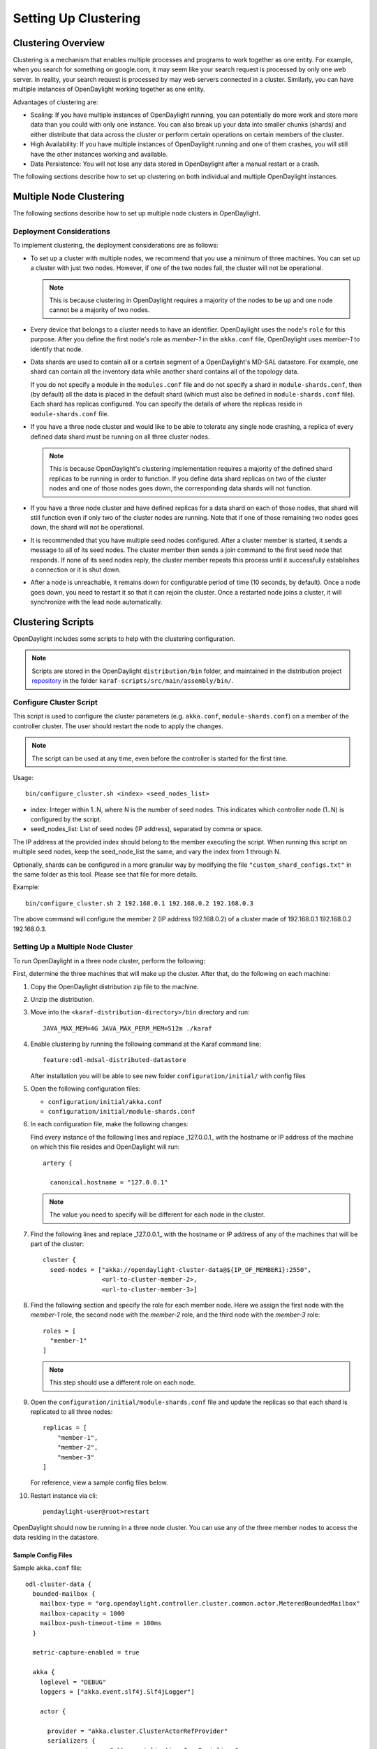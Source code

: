 Setting Up Clustering
=====================

Clustering Overview
-------------------

Clustering is a mechanism that enables multiple processes and programs to work
together as one entity.  For example, when you search for something on
google.com, it may seem like your search request is processed by only one web
server. In reality, your search request is processed by may web servers
connected in a cluster. Similarly, you can have multiple instances of
OpenDaylight working together as one entity.

Advantages of clustering are:

* Scaling: If you have multiple instances of OpenDaylight running, you can
  potentially do more work and store more data than you could with only one
  instance. You can also break up your data into smaller chunks (shards) and
  either distribute that data across the cluster or perform certain operations
  on certain members of the cluster.
* High Availability: If you have multiple instances of OpenDaylight running and
  one of them crashes, you will still have the other instances working and
  available.
* Data Persistence: You will not lose any data stored in OpenDaylight after a
  manual restart or a crash.

The following sections describe how to set up clustering on both individual and
multiple OpenDaylight instances.

Multiple Node Clustering
------------------------

The following sections describe how to set up multiple node clusters in OpenDaylight.

Deployment Considerations
^^^^^^^^^^^^^^^^^^^^^^^^^

To implement clustering, the deployment considerations are as follows:

* To set up a cluster with multiple nodes, we recommend that you use a minimum
  of three machines. You can set up a cluster with just two nodes. However, if
  one of the two nodes fail, the cluster will not be operational.

  .. note:: This is because clustering in OpenDaylight requires a majority of the
             nodes to be up and one node cannot be a majority of two nodes.

* Every device that belongs to a cluster needs to have an identifier.
  OpenDaylight uses the node's ``role`` for this purpose. After you define the
  first node's role as *member-1* in the ``akka.conf`` file, OpenDaylight uses
  *member-1* to identify that node.

* Data shards are used to contain all or a certain segment of a OpenDaylight's
  MD-SAL datastore. For example, one shard can contain all the inventory data
  while another shard contains all of the topology data.

  If you do not specify a module in the ``modules.conf`` file and do not specify
  a shard in ``module-shards.conf``, then (by default) all the data is placed in
  the default shard (which must also be defined in ``module-shards.conf`` file).
  Each shard has replicas configured. You can specify the details of where the
  replicas reside in ``module-shards.conf`` file.

* If you have a three node cluster and would like to be able to tolerate any
  single node crashing, a replica of every defined data shard must be running
  on all three cluster nodes.

  .. note:: This is because OpenDaylight's clustering implementation requires a
            majority of the defined shard replicas to be running in order to
            function. If you define data shard replicas on two of the cluster nodes
            and one of those nodes goes down, the corresponding data shards will not
            function.

* If you have a three node cluster and have defined replicas for a data shard
  on each of those nodes, that shard will still function even if only two of
  the cluster nodes are running. Note that if one of those remaining two nodes
  goes down, the shard will not be operational.

* It is  recommended that you have multiple seed nodes configured. After a
  cluster member is started, it sends a message to all of its seed nodes.
  The cluster member then sends a join command to the first seed node that
  responds. If none of its seed nodes reply, the cluster member repeats this
  process until it successfully establishes a connection or it is shut down.

* After a node is unreachable, it remains down for configurable period of time
  (10 seconds, by default). Once a node goes down, you need to restart it so
  that it can rejoin the cluster. Once a restarted node joins a cluster, it
  will synchronize with the lead node automatically.

.. _getting-started-clustering-scripts:

Clustering Scripts
------------------

OpenDaylight includes some scripts to help with the clustering configuration.

.. note::

    Scripts are stored in the OpenDaylight ``distribution/bin`` folder, and
    maintained in the distribution project
    `repository <https://git.opendaylight.org/gerrit/admin/repos/integration/distribution>`_
    in the folder ``karaf-scripts/src/main/assembly/bin/``.

Configure Cluster Script
^^^^^^^^^^^^^^^^^^^^^^^^

This script is used to configure the cluster parameters (e.g. ``akka.conf``,
``module-shards.conf``) on a member of the controller cluster. The user should
restart the node to apply the changes.

.. note::

    The script can be used at any time, even before the controller is started
    for the first time.

Usage::

    bin/configure_cluster.sh <index> <seed_nodes_list>

* index: Integer within 1..N, where N is the number of seed nodes. This indicates
  which controller node (1..N) is configured by the script.
* seed_nodes_list: List of seed nodes (IP address), separated by comma or space.

The IP address at the provided index should belong to the member executing
the script. When running this script on multiple seed nodes, keep the
seed_node_list the same, and vary the index from 1 through N.

Optionally, shards can be configured in a more granular way by modifying the
file ``"custom_shard_configs.txt"`` in the same folder as this tool. Please see
that file for more details.

Example::

    bin/configure_cluster.sh 2 192.168.0.1 192.168.0.2 192.168.0.3

The above command will configure the member 2 (IP address 192.168.0.2) of a
cluster made of 192.168.0.1 192.168.0.2 192.168.0.3.

Setting Up a Multiple Node Cluster
^^^^^^^^^^^^^^^^^^^^^^^^^^^^^^^^^^

To run OpenDaylight in a three node cluster, perform the following:

First, determine the three machines that will make up the cluster. After that,
do the following on each machine:

#. Copy the OpenDaylight distribution zip file to the machine.
#. Unzip the distribution.
#. Move into the ``<karaf-distribution-directory>/bin`` directory and run::

	JAVA_MAX_MEM=4G JAVA_MAX_PERM_MEM=512m ./karaf

#. Enable clustering by running the following command at the Karaf command line::

      feature:odl-mdsal-distributed-datastore

   After installation you will be able to see new folder ``configuration/initial/``
   with config files

#. Open the following configuration files:

   * ``configuration/initial/akka.conf``
   * ``configuration/initial/module-shards.conf``

#. In each configuration file, make the following changes:

   Find every instance of the following lines and replace _127.0.0.1_ with the
   hostname or IP address of the machine on which this file resides and
   OpenDaylight will run::

      artery {

        canonical.hostname = "127.0.0.1"

   .. note:: The value you need to specify will be different for each node in the
             cluster.

#. Find the following lines and replace _127.0.0.1_ with the hostname or IP
   address of any of the machines that will be part of the cluster::

      cluster {
        seed-nodes = ["akka://opendaylight-cluster-data@${IP_OF_MEMBER1}:2550",
                      <url-to-cluster-member-2>,
                      <url-to-cluster-member-3>]

#. Find the following section and specify the role for each member node. Here
   we assign the first node with the *member-1* role, the second node with the
   *member-2* role, and the third node with the *member-3* role::

     roles = [
       "member-1"
     ]

   .. note:: This step should use a different role on each node.

#. Open the ``configuration/initial/module-shards.conf`` file and update the
   replicas so that each shard is replicated to all three nodes::

      replicas = [
          "member-1",
          "member-2",
          "member-3"
      ]

   For reference, view a sample config files below.

#. Restart instance via cli::

      pendaylight-user@root>restart

OpenDaylight should now be running in a three node cluster. You can use any of
the three member nodes to access the data residing in the datastore.

Sample Config Files
"""""""""""""""""""

Sample ``akka.conf`` file::

   odl-cluster-data {
     bounded-mailbox {
       mailbox-type = "org.opendaylight.controller.cluster.common.actor.MeteredBoundedMailbox"
       mailbox-capacity = 1000
       mailbox-push-timeout-time = 100ms
     }

     metric-capture-enabled = true

     akka {
       loglevel = "DEBUG"
       loggers = ["akka.event.slf4j.Slf4jLogger"]

       actor {

         provider = "akka.cluster.ClusterActorRefProvider"
         serializers {
                   java = "akka.serialization.JavaSerializer"
                   proto = "akka.remote.serialization.ProtobufSerializer"
                 }

                 serialization-bindings {
                     "com.google.protobuf.Message" = proto

                 }
       }
       remote {
         log-remote-lifecycle-events = off
         artery {
           enabled = on
           transport = tcp
           canonical.hostname = "10.194.189.96"
           canonical.port = 2550
           advanced {
             maximum-frame-size = 400 MiB
             #maximum-large-frame-size = 2 MiB
           }
       }

       cluster {
         seed-nodes = ["akka://opendaylight-cluster-data@10.194.189.96:2550",
                       "akka://opendaylight-cluster-data@10.194.189.98:2550",
                       "akka://opendaylight-cluster-data@10.194.189.101:2550"]

         auto-down-unreachable-after = 10s

         roles = [
           "member-2"
         ]

       }
     }
   }

   odl-cluster-rpc {
     bounded-mailbox {
       mailbox-type = "org.opendaylight.controller.cluster.common.actor.MeteredBoundedMailbox"
       mailbox-capacity = 1000
       mailbox-push-timeout-time = 100ms
     }

     metric-capture-enabled = true

     akka {
       loglevel = "INFO"
       loggers = ["akka.event.slf4j.Slf4jLogger"]

       actor {
         provider = "akka.cluster.ClusterActorRefProvider"

       }
       remote {
         log-remote-lifecycle-events = off
         artery {
           enabled = on
           transport = tcp
           canonical.hostname = "10.194.189.96"
           canonical.port = 2551
         }
       }

       cluster {
         seed-nodes = ["akka://opendaylight-cluster-rpc@10.194.189.96:2551"]

         auto-down-unreachable-after = 10s
       }
     }
   }

Sample ``module-shards.conf`` file::

   module-shards = [
       {
           name = "default"
           shards = [
               {
                   name="default"
                   replicas = [
                       "member-1",
                       "member-2",
                       "member-3"
                   ]
               }
           ]
       },
       {
           name = "topology"
           shards = [
               {
                   name="topology"
                   replicas = [
                       "member-1",
                       "member-2",
                       "member-3"
                   ]
               }
           ]
       },
       {
           name = "inventory"
           shards = [
               {
                   name="inventory"
                   replicas = [
                       "member-1",
                       "member-2",
                       "member-3"
                   ]
               }
           ]
       },
       {
            name = "toaster"
            shards = [
                {
                    name="toaster"
                    replicas = [
                       "member-1",
                       "member-2",
                       "member-3"
                    ]
                }
            ]
       }
   ]

Cluster Monitoring
------------------

OpenDaylight exposes shard information via ``MBeans``, which can be explored
with ``JConsole``, VisualVM, or other JMX clients, or exposed via a REST API using
`Jolokia <https://jolokia.org/features-nb.html>`_, provided by the
``odl-jolokia`` Karaf feature. This is convenient, due to a significant focus
on REST in OpenDaylight.

The basic URI that lists a schema of all available ``MBeans``, but not their
content itself is::

    GET  /jolokia/list

To read the information about the shards local to the queried OpenDaylight
instance use the following REST calls. For the config datastore::

    GET  /jolokia/read/org.opendaylight.controller:type=DistributedConfigDatastore,Category=ShardManager,name=shard-manager-config

For the operational datastore::

    GET  /jolokia/read/org.opendaylight.controller:type=DistributedOperationalDatastore,Category=ShardManager,name=shard-manager-operational

The output contains information on shards present on the node::

    {
      "request": {
        "mbean": "org.opendaylight.controller:Category=ShardManager,name=shard-manager-operational,type=DistributedOperationalDatastore",
        "type": "read"
      },
      "value": {
        "LocalShards": [
          "member-1-shard-default-operational",
          "member-1-shard-entity-ownership-operational",
          "member-1-shard-topology-operational",
          "member-1-shard-inventory-operational",
          "member-1-shard-toaster-operational"
        ],
        "SyncStatus": true,
        "MemberName": "member-1"
      },
      "timestamp": 1483738005,
      "status": 200
    }

The exact names from the "LocalShards" lists are needed for further
exploration, as they will be used as part of the URI to look up detailed info
on a particular shard. An example output for the
``member-1-shard-default-operational`` looks like this::

    {
      "request": {
        "mbean": "org.opendaylight.controller:Category=Shards,name=member-1-shard-default-operational,type=DistributedOperationalDatastore",
        "type": "read"
      },
      "value": {
        "ReadWriteTransactionCount": 0,
        "SnapshotIndex": 4,
        "InMemoryJournalLogSize": 1,
        "ReplicatedToAllIndex": 4,
        "Leader": "member-1-shard-default-operational",
        "LastIndex": 5,
        "RaftState": "Leader",
        "LastCommittedTransactionTime": "2017-01-06 13:19:00.135",
        "LastApplied": 5,
        "LastLeadershipChangeTime": "2017-01-06 13:18:37.605",
        "LastLogIndex": 5,
        "PeerAddresses": "member-3-shard-default-operational: akka://opendaylight-cluster-data@192.168.16.3:2550/user/shardmanager-operational/member-3-shard-default-operational, member-2-shard-default-operational: akka://opendaylight-cluster-data@192.168.16.2:2550/user/shardmanager-operational/member-2-shard-default-operational",
        "WriteOnlyTransactionCount": 0,
        "FollowerInitialSyncStatus": false,
        "FollowerInfo": [
          {
            "timeSinceLastActivity": "00:00:00.320",
            "active": true,
            "matchIndex": 5,
            "voting": true,
            "id": "member-3-shard-default-operational",
            "nextIndex": 6
          },
          {
            "timeSinceLastActivity": "00:00:00.320",
            "active": true,
            "matchIndex": 5,
            "voting": true,
            "id": "member-2-shard-default-operational",
            "nextIndex": 6
          }
        ],
        "FailedReadTransactionsCount": 0,
        "StatRetrievalTime": "810.5 μs",
        "Voting": true,
        "CurrentTerm": 1,
        "LastTerm": 1,
        "FailedTransactionsCount": 0,
        "PendingTxCommitQueueSize": 0,
        "VotedFor": "member-1-shard-default-operational",
        "SnapshotCaptureInitiated": false,
        "CommittedTransactionsCount": 6,
        "TxCohortCacheSize": 0,
        "PeerVotingStates": "member-3-shard-default-operational: true, member-2-shard-default-operational: true",
        "LastLogTerm": 1,
        "StatRetrievalError": null,
        "CommitIndex": 5,
        "SnapshotTerm": 1,
        "AbortTransactionsCount": 0,
        "ReadOnlyTransactionCount": 0,
        "ShardName": "member-1-shard-default-operational",
        "LeadershipChangeCount": 1,
        "InMemoryJournalDataSize": 450
      },
      "timestamp": 1483740350,
      "status": 200
    }

The output helps identifying shard state (leader/follower, voting/non-voting),
peers, follower details if the shard is a leader, and other
statistics/counters.

The ODLTools team is maintaining a Python based `tool
<https://github.com/opendaylight/odltools>`_,
that takes advantage of the above ``MBeans`` exposed via ``Jolokia``.

.. _cluster_admin_api:

Failure handling
----------------

Overview
--------

A fundamental problem in distributed systems is that network
partitions (split brain scenarios) and machine crashes are indistinguishable
for the observer, i.e. a node can observe that there is a problem with another
node, but it cannot tell if it has crashed and will never be available again,
if there is a network issue that might or might not heal again after a while or
if process is unresponsive because of overload, CPU starvation or long garbage
collection pauses.

When there is a crash, we would like to remove the affected node immediately
from the cluster membership. When there is a network partition or unresponsive
process we would like to wait for a while in the hope that it is a transient
problem that will heal again, but at some point, we must give up and continue
with the nodes on one side of the partition and shut down nodes on the other
side. Also, certain features are not fully available during partitions so it
might not matter that the partition is transient or not if it just takes too
long. Those two goals are in conflict with each other and there is a trade-off
between how quickly we can remove a crashed node and premature action on
transient network partitions.

Split Brain Resolver
--------------------

You need to enable the Split Brain Resolver by configuring it as downing
provider in the configuration::

    akka.cluster.downing-provider-class = "akka.cluster.sbr.SplitBrainResolverProvider"

You should also consider different downing strategies, described below.

.. note:: If no downing provider is specified, NoDowning provider is used.

All strategies are inactive until the cluster membership and the information about
unreachable nodes have been stable for a certain time period. Continuously adding
more nodes while there is a network partition does not influence this timeout, since
the status of those nodes will not be changed to Up while there are unreachable nodes.
Joining nodes are not counted in the logic of the strategies.

Setting ``akka.cluster.split-brain-resolver.stable-after`` to a shorter duration for having
quicker removal of crashed nodes can be done at the price of risking a too early action on
transient network partitions that otherwise would have healed. Do not set this to a shorter
duration than the membership dissemination time in the cluster, which depends on the cluster size.
Recommended minimum duration for different cluster sizes:

============   ============
Cluster size   stable-after
============   ============
5              7 s
10             10 s
20             13 s
50             17 s
100            20 s
1000           30 s
============   ============

.. note:: It is important that you use the same configuration on all nodes.

When reachability observations by the failure detector are changed, the SBR
decisions are deferred until there are no changes within the stable-after
duration. If this continues for too long it might be an indication of an
unstable system/network and it could result in delayed or conflicting
decisions on separate sides of a network partition.

As a precaution for that scenario all nodes are downed if no decision is
made within stable-after + down-all-when-unstable from the first unreachability
event. The measurement is reset if all unreachable have been healed, downed or
removed, or if there are no changes within stable-after * 2.

Configuration::

    akka.cluster.split-brain-resolver {
      # Time margin after which shards or singletons that belonged to a downed/removed
      # partition are created in surviving partition. The purpose of this margin is that
      # in case of a network partition the persistent actors in the non-surviving partitions
      # must be stopped before corresponding persistent actors are started somewhere else.
      # This is useful if you implement downing strategies that handle network partitions,
      # e.g. by keeping the larger side of the partition and shutting down the smaller side.
      # Decision is taken by the strategy when there has been no membership or
      # reachability changes for this duration, i.e. the cluster state is stable.
      stable-after = 20s

      # When reachability observations by the failure detector are changed the SBR decisions
      # are deferred until there are no changes within the 'stable-after' duration.
      # If this continues for too long it might be an indication of an unstable system/network
      # and it could result in delayed or conflicting decisions on separate sides of a network
      # partition.
      # As a precaution for that scenario all nodes are downed if no decision is made within
      # `stable-after + down-all-when-unstable` from the first unreachability event.
      # The measurement is reset if all unreachable have been healed, downed or removed, or
      # if there are no changes within `stable-after * 2`.
      # The value can be on, off, or a duration.
      # By default it is 'on' and then it is derived to be 3/4 of stable-after, but not less than
      # 4 seconds.
      down-all-when-unstable = on
    }


Keep majority
^^^^^^^^^^^^^

This strategy is used by default, because it works well for most systems.
It will down the unreachable nodes if the current node is in the majority part
based on the last known membership information. Otherwise down the reachable
nodes, i.e. the own part. If the parts are of equal size the part containing the
node with the lowest address is kept.

This strategy is a good choice when the number of nodes in the cluster change
dynamically and you can therefore not use static-quorum.

* If there are membership changes at the same time as the network partition
  occurs, for example, the status of two members are changed to Up on one side
  but that information is not disseminated to the other side before the
  connection is broken, it will down all nodes on the side that could be in
  minority if the joining nodes were changed to Up on the other side.
  Note that if the joining nodes were not changed to Up and becoming a majority
  on the other side then each part will shut down itself, terminating the whole
  cluster.

* If there are more than two partitions and none is in majority each part will
  shut down itself, terminating the whole cluster.

* If more than half of the nodes crash at the same time the other running nodes
  will down themselves because they think that they are not in majority, and
  thereby the whole cluster is terminated.

The decision can be based on nodes with a configured role instead of all nodes
in the cluster. This can be useful when some types of nodes are more valuable
than others.

Configuration::

    akka.cluster.split-brain-resolver.active-strategy=keep-majority

::

    akka.cluster.split-brain-resolver.keep-majority {
      # if the 'role' is defined the decision is based only on members with that 'role'
      role = ""
    }

Static quorum
^^^^^^^^^^^^^

The strategy named static-quorum will down the unreachable nodes if the number
of remaining nodes are greater than or equal to a configured quorum-size.
Otherwise, it will down the reachable nodes, i.e. it will shut down that side
of the partition.

This strategy is a good choice when you have a fixed number of nodes in the
cluster, or when you can define a fixed number of nodes with a certain role.

* If there are unreachable nodes when starting up the cluster, before reaching
  this limit, the cluster may shut itself down immediately.
  This is not an issue if you start all nodes at approximately the same time or
  use the ``akka.cluster.min-nr-of-members`` to define required number of
  members before the leader changes member status of ‘Joining’ members to ‘Up’.
  You can tune the timeout after which downing decisions are made using the
  stable-after setting.

* You should not add more members to the cluster than quorum-size * 2 - 1.
  If the exceeded cluster size remains when a SBR decision is needed it will
  down all nodes because otherwise there is a risk that both sides may down each
  other and thereby form two separate clusters.

* If the cluster is split into 3 (or more) parts each part that is smaller than
  then configured quorum-size will down itself and possibly shutdown the whole
  cluster.

* If more nodes than the configured quorum-size crash at the same time the other
  running nodes will down themselves because they think that they are not in the
  majority, and thereby the whole cluster is terminated.

The decision can be based on nodes with a configured role instead of all nodes
in the cluster. This can be useful when some types of nodes are more valuable
than others.

By defining a role for a few stable nodes in the cluster and using that in the
configuration of static-quorum you will be able to dynamically add and remove
other nodes without this role and still have good decisions of what nodes to
keep running and what nodes to shut down in the case of network partitions.
The advantage of this approach compared to keep-majority is that you do not risk
splitting the cluster into two separate clusters, i.e. a split brain.

Configuration::

    akka.cluster.split-brain-resolver.active-strategy=static-quorum

::

    akka.cluster.split-brain-resolver.static-quorum {
      # minimum number of nodes that the cluster must have
      quorum-size = undefined

      # if the 'role' is defined the decision is based only on members with that 'role'
      role = ""
    }

Keep oldest
^^^^^^^^^^^

The strategy named keep-oldest will down the part that does not contain the oldest
member. The oldest member is interesting because the active Cluster Singleton
instance is running on the oldest member.

This strategy is good to use if you use Cluster Singleton and do not want to shut
down the node where the singleton instance runs. If the oldest node crashes a new
singleton instance will be started on the next oldest node.

* If down-if-alone is configured to on, then if the oldest node has partitioned
  from all other nodes the oldest will down itself and keep all other nodes running.
  The strategy will not down the single oldest node when it is the only remaining
  node in the cluster.

* If there are membership changes at the same time as the network partition occurs,
  for example, the status of the oldest member is changed to Exiting on one side but
  that information is not disseminated to the other side before the connection is
  broken, it will detect this situation and make the safe decision to down all nodes
  on the side that sees the oldest as Leaving. Note that this has the drawback that
  if the oldest was Leaving and not changed to Exiting then each part will shut down
  itself, terminating the whole cluster.

The decision can be based on nodes with a configured role instead of all nodes
in the cluster.

Configuration::

    akka.cluster.split-brain-resolver.active-strategy=keep-oldest


::

    akka.cluster.split-brain-resolver.keep-oldest {
      # Enable downing of the oldest node when it is partitioned from all other nodes
      down-if-alone = on

      # if the 'role' is defined the decision is based only on members with that 'role',
      # i.e. using the oldest member (singleton) within the nodes with that role
      role = ""
    }

Down all
^^^^^^^^

The strategy named down-all will down all nodes.

This strategy can be a safe alternative if the network environment is highly unstable
with unreachability observations that can’t be fully trusted, and including frequent
occurrences of indirectly connected nodes. Due to the instability there is an increased
risk of different information on different sides of partitions and therefore the other
strategies may result in conflicting decisions. In such environments it can be better
to shutdown all nodes and start up a new fresh cluster.

* This strategy is not recommended for large clusters (> 10 nodes) because any minor
  problem will shutdown all nodes, and that is more likely to happen in larger clusters
  since there are more nodes that may fail.

Configuration::

    akka.cluster.split-brain-resolver.active-strategy=down-all

Lease
^^^^^

The strategy named lease-majority is using a distributed lease (lock) to decide what
nodes that are allowed to survive. Only one SBR instance can acquire the lease make
the decision to remain up. The other side will not be able to acquire the lease and
will therefore down itself.

This strategy is very safe since coordination is added by an external arbiter.

* In some cases the lease will be unavailable when needed for a decision from all
  SBR instances, e.g. because it is on another side of a network partition, and then
  all nodes will be downed.

Configuration::

    akka {
      cluster {
        downing-provider-class = "akka.cluster.sbr.SplitBrainResolverProvider"
        split-brain-resolver {
          active-strategy = "lease-majority"
          lease-majority {
            lease-implementation = "akka.coordination.lease.kubernetes"
          }
        }
      }
    }

::

    akka.cluster.split-brain-resolver.lease-majority {
      lease-implementation = ""

      # This delay is used on the minority side before trying to acquire the lease,
      # as an best effort to try to keep the majority side.
      acquire-lease-delay-for-minority = 2s

      # If the 'role' is defined the majority/minority is based only on members with that 'role'.
      role = ""
    }

Indirectly connected nodes
^^^^^^^^^^^^^^^^^^^^^^^^^^

In a malfunctioning network there can be situations where nodes are observed as
unreachable via some network links but they are still indirectly connected via
other nodes, i.e. it’s not a clean network partition (or node crash).

When this situation is detected the Split Brain Resolvers will keep fully
connected nodes and down all the indirectly connected nodes.

If there is a combination of indirectly connected nodes and a clean network
partition it will combine the above decision with the ordinary decision,
e.g. keep majority, after excluding suspicious failure detection observations.

Multi-DC cluster
----------------

An OpenDaylight cluster has an ability to run on multiple data centers in a way,
that tolerates network partitions among them.

Nodes can be assigned to group of nodes by setting the
``akka.cluster.multi-data-center.self-data-center`` configuration property.
A node can only belong to one data center and if nothing is specified a node will
belong to the default data center.

The grouping of nodes is not limited to the physical boundaries of data centers,
it could also be used as a logical grouping for other reasons, such as isolation
of certain nodes to improve stability or splitting up a large cluster into smaller
groups of nodes for better scalability.

Failure detection
^^^^^^^^^^^^^^^^^

Failure detection is performed by sending heartbeat messages to detect if a node
is unreachable. This is done more frequently and with more certainty among the
nodes in the same data center than across data centers.

Two different failure detectors can be configured for these two purposes:

* ``akka.cluster.failure-detector`` for failure detection within own data center

* ``akka.cluster.multi-data-center.failure-detector`` for failure detection across
  different data centers

Heartbeat messages for failure detection across data centers are only performed
between a number of the oldest nodes on each side. The number of nodes is configured
with ``akka.cluster.multi-data-center.cross-data-center-connections``.

This influences how rolling updates should be performed. Don’t stop all of the oldest nodes
that are used for gossip at the same time. Stop one or a few at a time so that new
nodes can take over the responsibility. It’s best to leave the oldest nodes until last.

Configuration::

    multi-data-center {
      # Defines which data center this node belongs to. It is typically used to make islands of the
      # cluster that are colocated. This can be used to make the cluster aware that it is running
      # across multiple availability zones or regions. It can also be used for other logical
      # grouping of nodes.
      self-data-center = "default"


      # Try to limit the number of connections between data centers. Used for gossip and heartbeating.
      # This will not limit connections created for the messaging of the application.
      # If the cluster does not span multiple data centers, this value has no effect.
      cross-data-center-connections = 5

      # The n oldest nodes in a data center will choose to gossip to another data center with
      # this probability. Must be a value between 0.0 and 1.0 where 0.0 means never, 1.0 means always.
      # When a data center is first started (nodes < 5) a higher probability is used so other data
      # centers find out about the new nodes more quickly
      cross-data-center-gossip-probability = 0.2

      failure-detector {
        # FQCN of the failure detector implementation.
        # It must implement akka.remote.FailureDetector and have
        # a public constructor with a com.typesafe.config.Config and
        # akka.actor.EventStream parameter.
        implementation-class = "akka.remote.DeadlineFailureDetector"

        # Number of potentially lost/delayed heartbeats that will be
        # accepted before considering it to be an anomaly.
        # This margin is important to be able to survive sudden, occasional,
        # pauses in heartbeat arrivals, due to for example garbage collect or
        # network drop.
        acceptable-heartbeat-pause = 10 s

        # How often keep-alive heartbeat messages should be sent to each connection.
        heartbeat-interval = 3 s

        # After the heartbeat request has been sent the first failure detection
        # will start after this period, even though no heartbeat message has
        # been received.
        expected-response-after = 1 s
      }
    }

Active/Backup Setup
-------------------

It is desirable to have the possibility to fail over to a different
data center, in case all nodes become unreachable. To achieve that
shards in the backup data center must be in "non-voting" state.

The API to manipulate voting states on shards is defined as RPCs in the
`cluster-admin.yang <https://git.opendaylight.org/gerrit/gitweb?p=controller.git;a=blob;f=opendaylight/md-sal/sal-cluster-admin-api/src/main/yang/cluster-admin.yang>`_
file in the *controller* project, which is well documented. A summary is
provided below.

.. note::

  Unless otherwise indicated, the below POST requests are to be sent to any
  single cluster node.

To create an active/backup setup with a 6 node cluster (3 active and 3 backup
nodes in two locations) such configuration is used:

* for member-1, member-2 and member-3 (active data center)::

    akka.cluster.multi-data-center {
      self-data-center = "main"
    }

* for member-4, member-5, member-6 (backup data center)::

    akka.cluster.multi-data-center {
      self-data-center = "backup"
    }

There is an RPC to set voting states of all shards on
a list of nodes to a given state::

   POST  /restconf/operations/cluster-admin:change-member-voting-states-for-all-shards

   or

   POST  /rests/operations/cluster-admin:change-member-voting-states-for-all-shards

This RPC needs the list of nodes and the desired voting state as input. For
creating the backup nodes, this example input can be used::

    {
      "input": {
        "member-voting-state": [
          {
            "member-name": "member-4",
            "voting": false
          },
          {
            "member-name": "member-5",
            "voting": false
          },
          {
            "member-name": "member-6",
            "voting": false
          }
        ]
      }
    }

When an active/backup deployment already exists, with shards on the backup
nodes in non-voting state, all that is needed for a fail-over from the active
data center to backup data center is to flip the voting state of each
shard (on each node, active AND backup). That can be easily achieved with the
following RPC call (no parameters needed)::

    POST  /restconf/operations/cluster-admin:flip-member-voting-states-for-all-shards

    or

    POST /rests/operations/cluster-admin:flip-member-voting-states-for-all-shards

If it's an unplanned outage where the primary voting nodes are down, the
"flip" RPC must be sent to a backup non-voting node. In this case there are no
shard leaders to carry out the voting changes. However there is a special case
whereby if the node that receives the RPC is non-voting and is to be changed
to voting and there's no leader, it will apply the voting changes locally and
attempt to become the leader. If successful, it persists the voting changes
and replicates them to the remaining nodes.

When the primary site is fixed and you want to fail back to it, care must be
taken when bringing the site back up. Because it was down when the voting
states were flipped on the secondary, its persisted database won't contain
those changes. If brought back up in that state, the nodes will think they're
still voting. If the nodes have connectivity to the secondary site, they
should follow the leader in the secondary site and sync with it. However if
this does not happen then the primary site may elect its own leader thereby
partitioning the 2 clusters, which can lead to undesirable results. Therefore
it is recommended to either clean the databases (i.e., ``journal`` and
``snapshots`` directory) on the primary nodes before bringing them back up or
restore them from a recent backup of the secondary site (see section
:ref:`cluster_backup_restore`).

If is also possible to gracefully remove a node from a cluster, with the
following RPC::

    POST  /restconf/operations/cluster-admin:remove-all-shard-replicas

    or

    POST  /rests/operations/cluster-admin:remove-all-shard-replicas

and example input::

    {
      "input": {
        "member-name": "member-1"
      }
    }

or just one particular shard::

    POST  /restconf/operations/cluster-admin:remove-shard-replica

    or

    POST  /rests/operations/cluster-admin:remove-shard-replicas

with example input::

    {
      "input": {
        "shard-name": "default",
        "member-name": "member-2",
        "data-store-type": "config"
      }
    }

Now that a (potentially dead/unrecoverable) node was removed, another one can
be added at runtime, without changing the configuration files of the healthy
nodes (requiring reboot)::

    POST  /restconf/operations/cluster-admin:add-replicas-for-all-shards

    or

    POST  /rests/operations/cluster-admin:add-replicas-for-all-shards

No input required, but this RPC needs to be sent to the new node, to instruct
it to replicate all shards from the cluster.

.. note::

  While the cluster admin API allows adding and removing shards dynamically,
  the ``module-shard.conf`` and ``modules.conf`` files are still used on
  startup to define the initial configuration of shards. Modifications from
  the use of the API are not stored to those static files, but to the journal.

Extra Configuration Options
---------------------------

============================================== ================= ======= ==============================================================================================================================================================================
Name                                           Type              Default Description
============================================== ================= ======= ==============================================================================================================================================================================
max-shard-data-change-executor-queue-size      uint32 (1..max)   1000    The maximum queue size for each shard's data store data change notification executor.
max-shard-data-change-executor-pool-size       uint32 (1..max)   20      The maximum thread pool size for each shard's data store data change notification executor.
max-shard-data-change-listener-queue-size      uint32 (1..max)   1000    The maximum queue size for each shard's data store data change listener.
max-shard-data-store-executor-queue-size       uint32 (1..max)   5000    The maximum queue size for each shard's data store executor.
shard-transaction-idle-timeout-in-minutes      uint32 (1..max)   10      The maximum amount of time a shard transaction can be idle without receiving any messages before it self-destructs.
shard-snapshot-batch-count                     uint32 (1..max)   20000   The minimum number of entries to be present in the in-memory journal log before a snapshot is to be taken.
shard-snapshot-data-threshold-percentage       uint8 (1..100)    12      The percentage of ``Runtime.totalMemory()`` used by the in-memory journal log before a snapshot is to be taken
shard-heartbeat-interval-in-millis             uint16 (100..max) 500     The interval at which a shard will send a heart beat message to its remote shard.
operation-timeout-in-seconds                   uint16 (5..max)   5       The maximum amount of time for akka operations (remote or local) to complete before failing.
shard-journal-recovery-log-batch-size          uint32 (1..max)   5000    The maximum number of journal log entries to batch on recovery for a shard before committing to the data store.
shard-transaction-commit-timeout-in-seconds    uint32 (1..max)   30      The maximum amount of time a shard transaction three-phase commit can be idle without receiving the next messages before it aborts the transaction
shard-transaction-commit-queue-capacity        uint32 (1..max)   20000   The maximum allowed capacity for each shard's transaction commit queue.
shard-initialization-timeout-in-seconds        uint32 (1..max)   300     The maximum amount of time to wait for a shard to initialize from persistence on startup before failing an operation (eg transaction create and change listener registration).
shard-leader-election-timeout-in-seconds       uint32 (1..max)   30      The maximum amount of time to wait for a shard to elect a leader before failing an operation (eg transaction create).
enable-metric-capture                          boolean           false   Enable or disable metric capture.
bounded-mailbox-capacity                       uint32 (1..max)   1000    Max queue size that an actor's mailbox can reach
persistent                                     boolean           true    Enable or disable data persistence
shard-isolated-leader-check-interval-in-millis uint32 (1..max)   5000    the interval at which the leader of the shard will check if its majority followers are active and term itself as isolated
============================================== ================= ======= ==============================================================================================================================================================================

These configuration options are included in the ``etc/org.opendaylight.controller.cluster.datastore.cfg`` configuration file.
